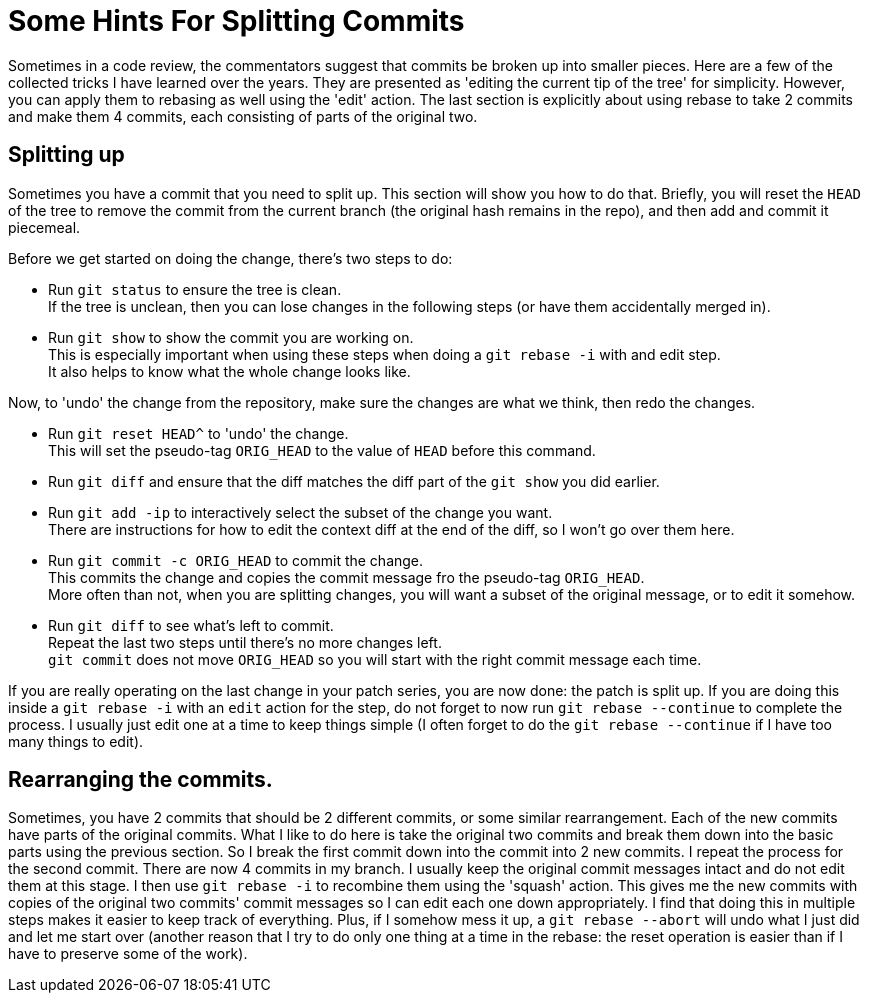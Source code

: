 = Some Hints For Splitting Commits

Sometimes in a code review, the commentators suggest that commits be broken up into smaller pieces.
Here are a few of the collected tricks I have learned over the years.
They are presented as 'editing the current tip of the tree' for simplicity.
However, you can apply them to rebasing as well using the 'edit' action.
The last section is explicitly about using rebase to take 2 commits and make them 4 commits, each consisting of parts of the original two.

== Splitting up

Sometimes you have a commit that you need to split up.
This section will show you how to do that.
Briefly, you will reset the `HEAD` of the tree to remove the commit from the current branch (the original hash remains in the repo), and then add and commit it piecemeal.

Before we get started on doing the change, there's two steps to do:

* Run `git status` to ensure the tree is clean. +
If the tree is unclean, then you can lose changes in the following steps (or have them accidentally merged in).
* Run `git show` to show the commit you are working on. +
This is especially important when using these steps when doing a `git rebase -i` with and edit step. +
It also helps to know what the whole change looks like.

Now, to 'undo' the change from the repository, make sure the changes are what we think, then redo the changes.

* Run `git reset HEAD^` to 'undo' the change. +
This will set the pseudo-tag `ORIG_HEAD` to the value of `HEAD` before this command.
* Run `git diff` and ensure that the diff matches the diff part of the `git show` you did earlier.
* Run `git add -ip` to interactively select the subset of the change you want. +
There are instructions for how to edit the context diff at the end of the diff, so I won't go over them here.
* Run `git commit -c ORIG_HEAD` to commit the change. +
This commits the change and copies the commit message fro the pseudo-tag `ORIG_HEAD`. +
More often than not, when you are splitting changes, you will want a subset of the original message, or to edit it somehow.
* Run `git diff` to see what's left to commit. +
Repeat the last two steps until there's no more changes left. +
`git commit` does not move `ORIG_HEAD` so you will start with the right commit message each time.

If you are really operating on the last change in your patch series, you are now done: the patch is split up.
If you are doing this inside a `git rebase -i` with an `edit` action for the step, do not forget to now run `git rebase --continue` to complete the process.
I usually just edit one at a time to keep things simple (I often forget to do the `git rebase --continue` if I have too many things to edit).

== Rearranging the commits.

Sometimes, you have 2 commits that should be 2 different commits, or some similar rearrangement.
Each of the new commits have parts of the original commits.
What I like to do here is take the original two commits and break them down into the basic parts using the previous section.
So I break the first commit down into the commit into 2 new commits.
I repeat the process for the second commit.
There are now 4 commits in my branch.
I usually keep the original commit messages intact and do not edit them at this stage.
I then use `git rebase -i` to recombine them using the 'squash' action.
This gives me the new commits with copies of the original two commits' commit messages so I can edit each one down appropriately.
I find that doing this in multiple steps makes it easier to keep track of everything.
Plus, if I somehow mess it up, a `git rebase --abort` will undo what I just did and let me start over (another reason that I try to do only one thing at a time in the rebase: the reset operation is easier than if I have to preserve some of the work).
